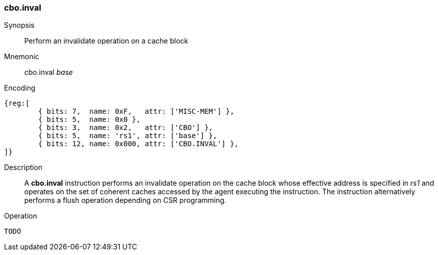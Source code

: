 [#insns-cbo_inval,reftext="Cache Block Invalidate"]
=== cbo.inval

Synopsis::
Perform an invalidate operation on a cache block

Mnemonic::
cbo.inval _base_

Encoding::
[wavedrom, , svg]
....
{reg:[
	{ bits: 7,  name: 0xF,   attr: ['MISC-MEM'] },
	{ bits: 5,  name: 0x0 },
	{ bits: 3,  name: 0x2,   attr: ['CBO'] },
	{ bits: 5,  name: 'rs1', attr: ['base'] },
	{ bits: 12, name: 0x000, attr: ['CBO.INVAL'] },
]}
....

Description::

A *cbo.inval* instruction performs an invalidate operation on the cache block
whose effective address is specified in _rs1_ and operates on the set of
coherent caches accessed by the agent executing the instruction. The instruction
alternatively performs a flush operation depending on CSR programming.

Operation::
[source,sail]
--
TODO
--
